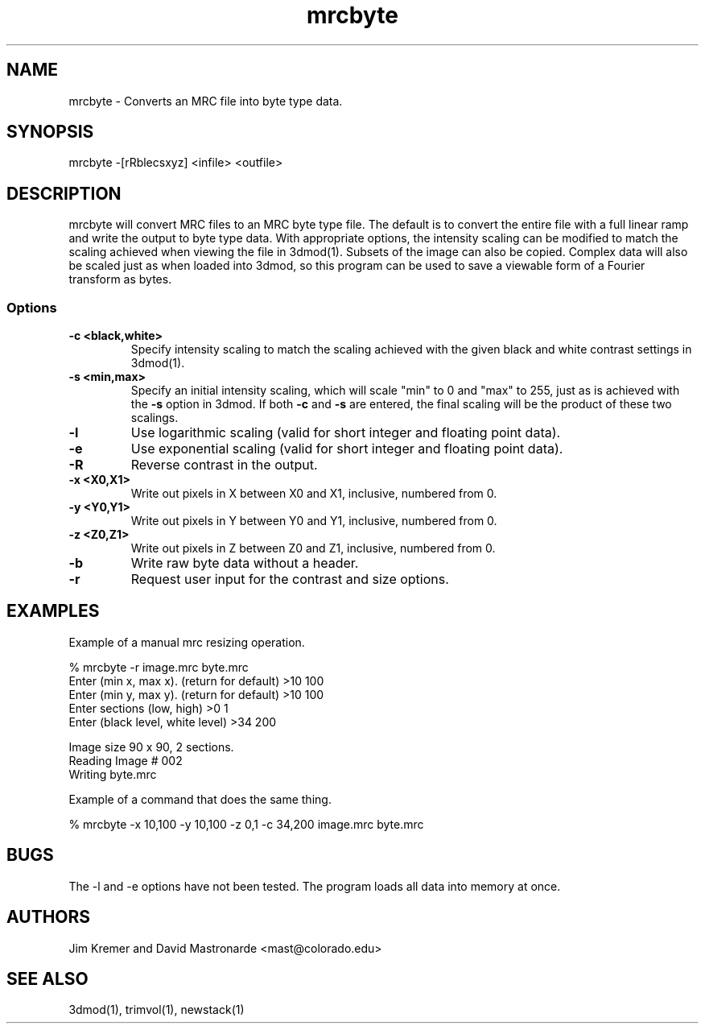 .na
.nh
.TH mrcbyte 1 2.42 BL3DFS
.SH NAME
mrcbyte \- Converts an MRC file into byte type data.
.SH SYNOPSIS
mrcbyte -[rRblecsxyz] <infile> <outfile>
.SH DESCRIPTION
mrcbyte will convert MRC files to an MRC byte type file.  The
default is to convert the entire file with a full linear ramp
and write the output to byte type data.  With appropriate options,
the intensity scaling can be modified to match the scaling achieved when 
viewing the file in 3dmod(1).  Subsets of the image can also be copied.
Complex data will also be scaled just as when loaded into 3dmod, so this
program can be used to save a viewable form of a Fourier transform as bytes.
.SS Options
.TP
.B -c <black,white>
Specify intensity scaling to match the scaling achieved with the given
black and white contrast settings in 3dmod(1).
.TP
.B -s <min,max>
Specify an initial intensity scaling, which will scale "min" to 0 and
"max" to 255, just as is achieved with the 
.B -s
option in 3dmod.  If both
.B -c
and
.B -s
are entered, the final scaling will be the product of these two scalings.
.TP
.B -l
Use logarithmic scaling (valid for short integer and floating point data).
.TP
.B -e
Use exponential scaling (valid for short integer and floating point data).
.TP
.B -R
Reverse contrast in the output.
.TP
.B -x <X0,X1>
Write out pixels in X between X0 and X1, inclusive, numbered from 0.
.TP
.B -y <Y0,Y1>
Write out pixels in Y between Y0 and Y1, inclusive, numbered from 0.
.TP
.B -z <Z0,Z1>
Write out pixels in Z between Z0 and Z1, inclusive, numbered from 0.
.TP
.B -b
Write raw byte data without a header.
.TP
.B -r
Request user input for the contrast and size options.
.SH EXAMPLES
.nf
Example of a manual mrc resizing operation.

% mrcbyte -r image.mrc byte.mrc 
Enter (min x, max x). (return for default) >10 100
Enter (min y, max y). (return for default)  >10 100
Enter sections (low, high)  >0 1
Enter (black level, white level) >34 200

Image size 90 x 90, 2 sections.
Reading Image # 002
Writing byte.mrc

Example of a command that does the same thing.

% mrcbyte -x 10,100 -y 10,100 -z 0,1 -c 34,200 image.mrc byte.mrc
.fi	
.SH BUGS
The -l and -e options have not been tested.  The program loads all data into 
memory at once.
.SH AUTHORS
Jim Kremer and David Mastronarde  <mast@colorado.edu>
.SH SEE ALSO
3dmod(1), trimvol(1), newstack(1)
